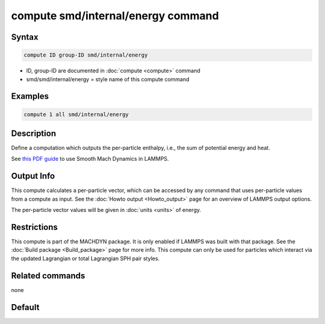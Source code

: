 .. index:: compute smd/internal/energy

compute smd/internal/energy command
===================================

Syntax
""""""

.. code-block:: LAMMPS

   compute ID group-ID smd/internal/energy

* ID, group-ID are documented in :doc:`compute <compute>` command
* smd/smd/internal/energy = style name of this compute command

Examples
""""""""

.. code-block:: LAMMPS

   compute 1 all smd/internal/energy

Description
"""""""""""

Define a computation which outputs the per-particle enthalpy, i.e.,
the sum of potential energy and heat.

See `this PDF guide <PDF/MACHDYN_LAMMPS_userguide.pdf>`_ to use Smooth
Mach Dynamics in LAMMPS.

Output Info
"""""""""""

This compute calculates a per-particle vector, which can be accessed
by any command that uses per-particle values from a compute as input.
See the :doc:`Howto output <Howto_output>` page for an overview of
LAMMPS output options.

The per-particle vector values will be given in :doc:`units <units>` of energy.

Restrictions
""""""""""""

This compute is part of the MACHDYN package.  It is only enabled if
LAMMPS was built with that package.  See the :doc:`Build package <Build_package>` page for more info. This compute can
only be used for particles which interact via the updated Lagrangian
or total Lagrangian SPH pair styles.

Related commands
""""""""""""""""

none

Default
"""""""
